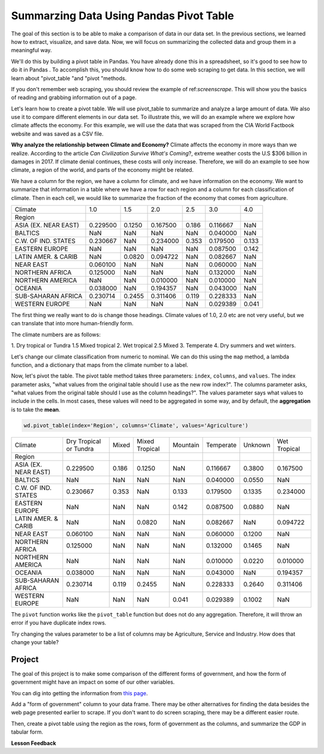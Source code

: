 .. Copyright (C)  Google, Runestone Interactive LLC
   This work is licensed under the Creative Commons Attribution-ShareAlike 4.0
   International License. To view a copy of this license, visit
   http://creativecommons.org/licenses/by-sa/4.0/.

Summarzing Data Using Pandas Pivot Table
==========================================

The goal of this section is to be able to make a comparison of data in our data set.
In the previous sections, we learned how to extract, visualize, and save data. Now,
we will focus on summarizing the collected data and group them in a meaningful way.

We'll do this by building a pivot table in Pandas. You have
already done this in a spreadsheet, so it's good to see how to do it in Pandas
. To accomplish this, you should know how to do some web scraping to get data. In this
section, we will learn about "pivot_table "and "pivot "methods.
 
If you don't remember web scraping, you should review the example of ref:`screenscrape`.
This will show you the basics of reading and grabbing information out of a page.

Let's learn how to create a pivot table. We will use pivot_table to summarize and analyze a large amount of data. 
We also use it to compare different elements in our data set. To illustrate this, we will do an example where we
explore how climate affects the economy. For this example, we will use the data that was scraped from the CIA World 
Factbook website and was saved as a CSV file.


**Why analyze the relationship between Climate and Economy?**
Climate affects the economy in more ways than we realize. According to the article *Can Civilization Survive What's Coming*?, 
extreme weather costs the U.S $306 billion in damages in 2017. If climate denial continues, these costs will only increase. 
Therefore, we will do an example to see how climate, a region of the world, and parts of the economy might be related. 


We have a column for the region, we have a column for climate, and we have information on the economy.
We want to summarize that information in a table where we have a row
for each region and a column for each classification of climate. Then in each
cell, we would like to summarize the fraction of the economy that comes from
agriculture.

.. csv-table::

   Climate,1.0,1.5,2.0,2.5,3.0,4.0
   Region,,,,,,
   ASIA (EX. NEAR EAST),0.229500,0.1250,0.167500,0.186,0.116667,NaN
   BALTICS,NaN,NaN,NaN,NaN,0.040000,NaN
   C.W. OF IND. STATES,0.230667,NaN,0.234000,0.353,0.179500,0.133
   EASTERN EUROPE,NaN,NaN,NaN,NaN,0.087500,0.142
   LATIN AMER. & CARIB,NaN,0.0820,0.094722,NaN,0.082667,NaN
   NEAR EAST,0.060100,NaN,NaN,NaN,0.060000,NaN
   NORTHERN AFRICA,0.125000,NaN,NaN,NaN,0.132000,NaN
   NORTHERN AMERICA,NaN,NaN,0.010000,NaN,0.010000,NaN
   OCEANIA,0.038000,NaN,0.194357,NaN,0.043000,NaN
   SUB-SAHARAN AFRICA,0.230714,0.2455,0.311406,0.119,0.228333,NaN
   WESTERN EUROPE,NaN,NaN,NaN,NaN,0.029389,0.041

The first thing we really want to do is change those headings. Climate values of
1.0, 2.0 etc are not very useful, but we can translate that into more
human-friendly form.

The climate numbers are as follows:

1. Dry tropical or Tundra
1.5 Mixed tropical
2. Wet tropical
2.5 Mixed
3. Temperate
4. Dry summers and wet winters.

Let's change our climate classification from numeric to nominal. We can do this
using the ``map`` method, a lambda function, and a dictionary that maps from the
climate number to a label.

Now, let's pivot the table. The pivot table method takes three parameters:
``index``, ``columns``, and ``values``. The index parameter asks, "what values
from the original table should I use as the new row index?". The columns
parameter asks, "what values from the original table should I use as the column
headings?". The values parameter says what values to include in the cells. In
most cases, these values will need to be aggregated in some way, and by default,
the **aggregation** is to take the **mean**.

.. code:: python3

   wd.pivot_table(index='Region', columns='Climate', values='Agriculture')

.. csv-table::

   Climate,Dry Tropical or Tundra,Mixed,Mixed Tropical,Mountain,Temperate,Unknown,Wet Tropical
   Region,,,,,,,
   ASIA (EX. NEAR EAST),0.229500,0.186,0.1250,NaN,0.116667,0.3800,0.167500
   BALTICS,NaN,NaN,NaN,NaN,0.040000,0.0550,NaN
   C.W. OF IND. STATES,0.230667,0.353,NaN,0.133,0.179500,0.1335,0.234000
   EASTERN EUROPE,NaN,NaN,NaN,0.142,0.087500,0.0880,NaN
   LATIN AMER. & CARIB,NaN,NaN,0.0820,NaN,0.082667,NaN,0.094722
   NEAR EAST,0.060100,NaN,NaN,NaN,0.060000,0.1200,NaN
   NORTHERN AFRICA,0.125000,NaN,NaN,NaN,0.132000,0.1465,NaN
   NORTHERN AMERICA,NaN,NaN,NaN,NaN,0.010000,0.0220,0.010000
   OCEANIA,0.038000,NaN,NaN,NaN,0.043000,NaN,0.194357
   SUB-SAHARAN AFRICA,0.230714,0.119,0.2455,NaN,0.228333,0.2640,0.311406
   WESTERN EUROPE,NaN,NaN,NaN,0.041,0.029389,0.1002,NaN

The ``pivot`` function works like the ``pivot_table`` function but does not do
any aggregation. Therefore, it will throw an error if you have duplicate index
rows.

Try changing the values parameter to be a list of columns may be Agriculture,
Service and Industry. How does that change your table?

Project
---------

The goal of this project is to make some comparison of the different forms of government, 
and how the form of government might have an impact on some of our other variables. 

You can dig into getting the information from `this page <../_static/government_type.html>`_.

Add a "form of government" column to your data frame. There may be other
alternatives for finding the data besides the web page presented earlier to
scrape. If you don't want to do screen scraping, there may be a different easier
route.

Then, create a pivot table using the region as the rows, form of government as
the columns, and summarize the GDP in tabular form.


**Lesson Feedback**

.. poll:: LearningZone_measure_6_5
    :option_1: Comfort Zone
    :option_2: Learning Zone
    :option_3: Panic Zone

    During this lesson I was primarily in my...

.. poll:: Time_measure_6_5
    :option_1: Very little time
    :option_2: A reasonable amount of time
    :option_3: More time than is reasonable

    Completing this lesson took...

.. poll:: TaskValue_measure_6_5
    :option_1: Don't seem worth learning
    :option_2: May be worth learning
    :option_3: Are definitely worth learning

    Based on my own interests and needs, the things taught in this lesson...

.. poll:: Expectancy_measrue_6_5
    :option_1: Definitely within reach
    :option_2: Within reach if I try my hardest
    :option_3: Out of reach no matter how hard I try

    For me to master the things taught in this lesson feels...